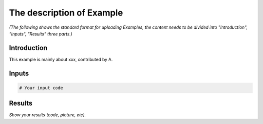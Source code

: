 The description of Example
==========================

*(The following shows the standard format for uploading Examples, the content needs to be divided into "Introduction", "Inputs", "Results" three parts.)*

Introduction
------------

This example is mainly about xxx, contributed by A.

Inputs
------

.. code-block:: console

    # Your input code

Results
-------
*Show your results (code, picture, etc).*